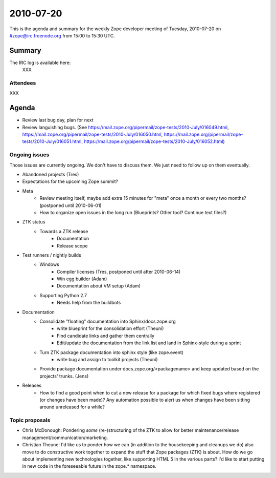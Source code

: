 ==========
2010-07-20
==========

This is the agenda and summary for the weekly Zope developer meeting of
Tuesday, 2010-07-20 on #zope@irc.freenode.org from 15:00 to 15:30 UTC.

Summary
=======

The IRC log is available here:
    XXX

Attendees
---------

XXX


Agenda
======

- Review last bug day, plan for next

- Review languishing bugs. (See
  https://mail.zope.org/pipermail/zope-tests/2010-July/016049.html,
  https://mail.zope.org/pipermail/zope-tests/2010-July/016050.html,
  https://mail.zope.org/pipermail/zope-tests/2010-July/016051.html,
  https://mail.zope.org/pipermail/zope-tests/2010-July/016052.html)


Ongoing issues
--------------

Those issues are currently ongoing. We don't have to discuss them. We just
need to follow up on them eventually.

- Abandoned projects (Tres)

- Expectations for the upcoming Zope summit?

- Meta
    - Review meeting itself, maybe add extra 15 minutes for "meta" once a
      month or every two months? (postponed until 2010-06-01)
    - How to organize open issues in the long run (Blueprints?
      Other tool? Continue text files?)

- ZTK status
    - Towards a ZTK release
        - Documentation
        - Release scope

- Test runners / nightly builds
    - Windows
        - Compiler licenses (Tres, postponed until after 2010-06-14)
        - Win egg builder (Adam)
        - Documentation about VM setup (Adam)
    - Supporting Python 2.7
        - Needs help from the buildbots

- Documentation
    - Consolidate "floating" documentation into Sphinx/docs.zope.org
        - write blueprint for the consolidation effort (Theuni)
        - Find candidate links and gather them centrally
        - Edit/update the documentation from the link list and
          land in Sphinx-style during a sprint
    - Turn ZTK package documentation into sphinx style (like zope.event)
        - write bug and assign to toolkit projects (Theuni)
    - Provide package documentation under docs.zope.org/<packagename> and keep
      updated based on the projects' trunks. (Jens)

- Releases
    - How to find a good point when to cut a new release for a package for
      which fixed bugs where registered (or changes have been made)? Any
      automation possible to alert us when changes have been sitting around
      unreleased for a while?

Topic proposals
---------------

- Chris McDonough: Pondering *some* (re-)structuring of the ZTK to allow for
  better maintenance/release management/communication/marketing. 

- Christian Theune: I'd like us to ponder how we can (in addition to the
  housekeeping and cleanups we do) also move to do constructive work together
  to expand the stuff that Zope packages (ZTK) is about. How do we go about
  implementing new technologies together, like supporting HTML 5 in the
  various parts? I'd like to start putting in new code in the foreseeable
  future in the zope.* namespace.
